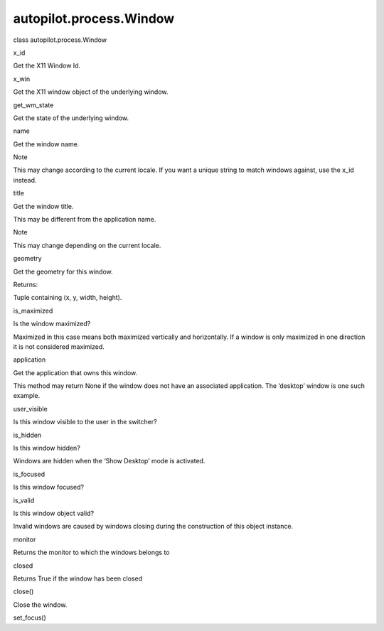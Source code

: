 autopilot.process.Window
========================

.. raw:: html

   <dl class="class">

.. raw:: html

   <dt id="autopilot.process.Window">

class autopilot.process.Window

.. raw:: html

   </dt>

.. raw:: html

   <dd>

.. raw:: html

   <dl class="attribute">

.. raw:: html

   <dt id="autopilot.process.Window.x_id">

x\_id

.. raw:: html

   </dt>

.. raw:: html

   <dd>

.. raw:: html

   <p>

Get the X11 Window Id.

.. raw:: html

   </p>

.. raw:: html

   </dd>

.. raw:: html

   </dl>

.. raw:: html

   <dl class="attribute">

.. raw:: html

   <dt id="autopilot.process.Window.x_win">

x\_win

.. raw:: html

   </dt>

.. raw:: html

   <dd>

.. raw:: html

   <p>

Get the X11 window object of the underlying window.

.. raw:: html

   </p>

.. raw:: html

   </dd>

.. raw:: html

   </dl>

.. raw:: html

   <dl class="attribute">

.. raw:: html

   <dt id="autopilot.process.Window.get_wm_state">

get\_wm\_state

.. raw:: html

   </dt>

.. raw:: html

   <dd>

.. raw:: html

   <p>

Get the state of the underlying window.

.. raw:: html

   </p>

.. raw:: html

   </dd>

.. raw:: html

   </dl>

.. raw:: html

   <dl class="attribute">

.. raw:: html

   <dt id="autopilot.process.Window.name">

name

.. raw:: html

   </dt>

.. raw:: html

   <dd>

.. raw:: html

   <p>

Get the window name.

.. raw:: html

   </p>

.. raw:: html

   <p class="first admonition-title">

Note

.. raw:: html

   </p>

.. raw:: html

   <p class="last">

This may change according to the current locale. If you want a unique
string to match windows against, use the x\_id instead.

.. raw:: html

   </p>

.. raw:: html

   </dd>

.. raw:: html

   </dl>

.. raw:: html

   <dl class="attribute">

.. raw:: html

   <dt id="autopilot.process.Window.title">

title

.. raw:: html

   </dt>

.. raw:: html

   <dd>

.. raw:: html

   <p>

Get the window title.

.. raw:: html

   </p>

.. raw:: html

   <p>

This may be different from the application name.

.. raw:: html

   </p>

.. raw:: html

   <p class="first admonition-title">

Note

.. raw:: html

   </p>

.. raw:: html

   <p class="last">

This may change depending on the current locale.

.. raw:: html

   </p>

.. raw:: html

   </dd>

.. raw:: html

   </dl>

.. raw:: html

   <dl class="attribute">

.. raw:: html

   <dt id="autopilot.process.Window.geometry">

geometry

.. raw:: html

   </dt>

.. raw:: html

   <dd>

.. raw:: html

   <p>

Get the geometry for this window.

.. raw:: html

   </p>

.. raw:: html

   <table class="docutils field-list" frame="void" rules="none">

.. raw:: html

   <col class="field-name" />

.. raw:: html

   <col class="field-body" />

.. raw:: html

   <tbody valign="top">

.. raw:: html

   <tr class="field-odd field">

.. raw:: html

   <th class="field-name">

Returns:

.. raw:: html

   </th>

.. raw:: html

   <td class="field-body">

Tuple containing (x, y, width, height).

.. raw:: html

   </td>

.. raw:: html

   </tr>

.. raw:: html

   </tbody>

.. raw:: html

   </table>

.. raw:: html

   </dd>

.. raw:: html

   </dl>

.. raw:: html

   <dl class="attribute">

.. raw:: html

   <dt id="autopilot.process.Window.is_maximized">

is\_maximized

.. raw:: html

   </dt>

.. raw:: html

   <dd>

.. raw:: html

   <p>

Is the window maximized?

.. raw:: html

   </p>

.. raw:: html

   <p>

Maximized in this case means both maximized vertically and horizontally.
If a window is only maximized in one direction it is not considered
maximized.

.. raw:: html

   </p>

.. raw:: html

   </dd>

.. raw:: html

   </dl>

.. raw:: html

   <dl class="attribute">

.. raw:: html

   <dt id="autopilot.process.Window.application">

application

.. raw:: html

   </dt>

.. raw:: html

   <dd>

.. raw:: html

   <p>

Get the application that owns this window.

.. raw:: html

   </p>

.. raw:: html

   <p>

This method may return None if the window does not have an associated
application. The ‘desktop’ window is one such example.

.. raw:: html

   </p>

.. raw:: html

   </dd>

.. raw:: html

   </dl>

.. raw:: html

   <dl class="attribute">

.. raw:: html

   <dt id="autopilot.process.Window.user_visible">

user\_visible

.. raw:: html

   </dt>

.. raw:: html

   <dd>

.. raw:: html

   <p>

Is this window visible to the user in the switcher?

.. raw:: html

   </p>

.. raw:: html

   </dd>

.. raw:: html

   </dl>

.. raw:: html

   <dl class="attribute">

.. raw:: html

   <dt id="autopilot.process.Window.is_hidden">

is\_hidden

.. raw:: html

   </dt>

.. raw:: html

   <dd>

.. raw:: html

   <p>

Is this window hidden?

.. raw:: html

   </p>

.. raw:: html

   <p>

Windows are hidden when the ‘Show Desktop’ mode is activated.

.. raw:: html

   </p>

.. raw:: html

   </dd>

.. raw:: html

   </dl>

.. raw:: html

   <dl class="attribute">

.. raw:: html

   <dt id="autopilot.process.Window.is_focused">

is\_focused

.. raw:: html

   </dt>

.. raw:: html

   <dd>

.. raw:: html

   <p>

Is this window focused?

.. raw:: html

   </p>

.. raw:: html

   </dd>

.. raw:: html

   </dl>

.. raw:: html

   <dl class="attribute">

.. raw:: html

   <dt id="autopilot.process.Window.is_valid">

is\_valid

.. raw:: html

   </dt>

.. raw:: html

   <dd>

.. raw:: html

   <p>

Is this window object valid?

.. raw:: html

   </p>

.. raw:: html

   <p>

Invalid windows are caused by windows closing during the construction of
this object instance.

.. raw:: html

   </p>

.. raw:: html

   </dd>

.. raw:: html

   </dl>

.. raw:: html

   <dl class="attribute">

.. raw:: html

   <dt id="autopilot.process.Window.monitor">

monitor

.. raw:: html

   </dt>

.. raw:: html

   <dd>

.. raw:: html

   <p>

Returns the monitor to which the windows belongs to

.. raw:: html

   </p>

.. raw:: html

   </dd>

.. raw:: html

   </dl>

.. raw:: html

   <dl class="attribute">

.. raw:: html

   <dt id="autopilot.process.Window.closed">

closed

.. raw:: html

   </dt>

.. raw:: html

   <dd>

.. raw:: html

   <p>

Returns True if the window has been closed

.. raw:: html

   </p>

.. raw:: html

   </dd>

.. raw:: html

   </dl>

.. raw:: html

   <dl class="method">

.. raw:: html

   <dt id="autopilot.process.Window.close">

close()

.. raw:: html

   </dt>

.. raw:: html

   <dd>

.. raw:: html

   <p>

Close the window.

.. raw:: html

   </p>

.. raw:: html

   </dd>

.. raw:: html

   </dl>

.. raw:: html

   <dl class="method">

.. raw:: html

   <dt id="autopilot.process.Window.set_focus">

set\_focus()

.. raw:: html

   </dt>

.. raw:: html

   <dd>

.. raw:: html

   </dd>

.. raw:: html

   </dl>

.. raw:: html

   </dd>

.. raw:: html

   </dl>
